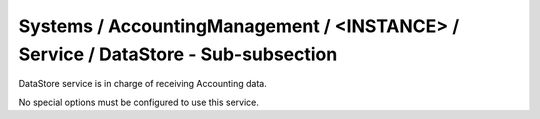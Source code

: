 Systems / AccountingManagement / <INSTANCE> / Service / DataStore - Sub-subsection
===============================================================================

DataStore service is in charge of receiving Accounting data. 

No special options must be configured to use this service.